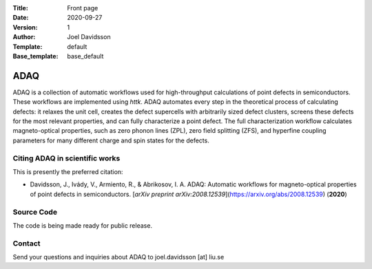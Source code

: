 :Title: Front page
:Date: 2020-09-27
:Version: 1
:Author: Joel Davidsson
:Template: default
:Base_template: base_default

====
ADAQ
====

ADAQ is a collection of automatic workflows used for high-throughput calculations of point defects in semiconductors. These workflows are implemented using *httk*. ADAQ automates every step in the theoretical process of calculating defects: it relaxes the unit cell, creates the defect supercells with arbitrarily sized defect clusters, screens these defects for the most relevant properties, and can fully characterize a point defect. The full characterization workflow calculates magneto-optical properties, such as zero phonon lines (ZPL), zero field splitting (ZFS), and hyperfine coupling parameters for many different charge and spin states for the defects.

Citing ADAQ in scientific works
---------------------------------

This is presently the preferred citation:

- Davidsson, J., Ivády, V., Armiento, R., & Abrikosov, I. A. ADAQ: Automatic workflows for magneto-optical properties of point defects in semiconductors. [*arXiv preprint arXiv:2008.12539*](https://arxiv.org/abs/2008.12539) (**2020**)

Source Code
-----------

The code is being made ready for public release.

Contact
-------

Send your questions and inquiries about ADAQ to joel.davidsson [at] liu.se
